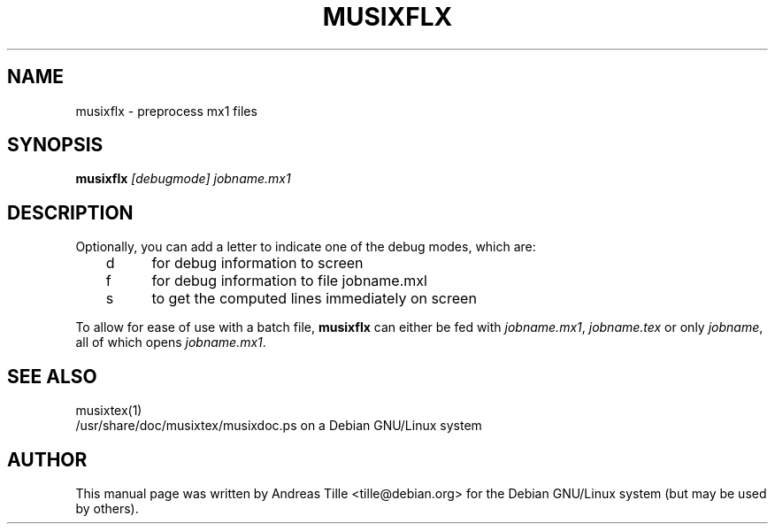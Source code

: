 .\" musixflx.1
.\" Written by Andreas Tille <tille@debian.org> for the Debian GNU/Linux
.\" distribution but might be useful for others, too.
.\" This manpage is licensed under the GNU Public License
.TH MUSIXFLX 1

.SH NAME
musixflx \- preprocess mx1 files

.SH SYNOPSIS
.B musixflx
.I "[debugmode] jobname.mx1"

.SH "DESCRIPTION"

Optionally, you can add a letter to indicate one of the debug modes, which are:

	d	for debug information to screen
.br
	f	for debug information to file jobname.mxl
.br
	s	to get the computed lines immediately on screen

To allow for ease of use with a batch file, \fB musixflx\fR
can either be fed with \fI jobname.mx1\fP, \fI jobname.tex\fP
or only \fI jobname\fP, all of which opens \fI jobname.mx1\fP.

.SH SEE ALSO
musixtex(1)
.br
/usr/share/doc/musixtex/musixdoc.ps on a Debian GNU/Linux system


.SH AUTHOR
This manual page was written by Andreas Tille <tille@debian.org>
for the Debian GNU/Linux system (but may be used by others).
